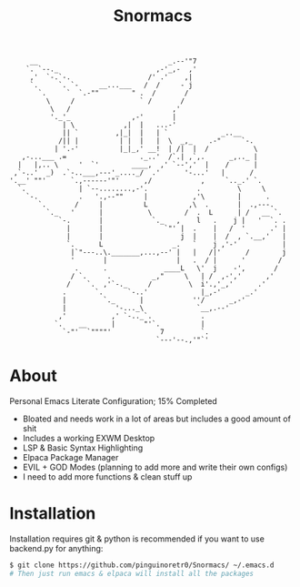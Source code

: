#+title: Snormacs
#+begin_src
     __                                _.--'"7
    `. `--._                        ,-'_,-  ,'
     ,'  `-.`-.                   /' .'    ,|
     `.     `. `-     __...___   /  /     - j
       `.     `  `.-""        " .  /       /
         \     /                ` /       /
          \   /                         ,'
          '._'_               ,-'       |
             | \            ,|  |   ...-'
             || `         ,|_|  |   | `             _..__
            /|| |          | |  |   |  \  _,_    .-"     `-.
           | '.-'          |_|_,' __!  | /|  |  /           \
   ,-...___ .=                  ._..'  /`.| ,`,.      _,.._ |
  |   |,.. \     '  `'        ____,  ,' `--','  |    /      |
 ,`-..'  _)  .`-..___,---'_...._/  .'      '-...'   |      /
'.__' ""'      `.,------'"'      ,/            ,     `.._.' `.
  `.             | `--........,-'.            .         \     \
    `-.          .   '.,--""     |           ,'\        |      .
       `.       /     |          L          ,\  .       |  .,---.
         `._   '      |           \        /  .  L      | /   __ `.
            `-.       |            `._   ,    l   .    j |   '  `. .
              |       |               `"' |  .    |   /  '      .' |
              |       |                   j  |    |  /  , `.__,'   |
              `.      L                 _.   `    j ,'-'           |
               |`"---..\._______,...,--' |   |   /|'      /        j
               '       |                 |   .  / |      '        /
                .      .              ____L   \'  j    -',       /
               / `.     .          _,"     \   | /  ,-','      ,'
              /    `.  ,'`-._     /         \  i'.,'_,'      .'
             .       `.      `-..'             |_,-'      _.'
             |         `._      |            ''/      _,-'
             |            '-..._\             `__,.--'
            ,'           ,' `-.._`.            .
           `.    __      |       "'`.          |
             `-"'  `""""'            7         `.
                                    `---'--.,'"`'
#+end_src
* About
Personal Emacs Literate Configuration; 15% Completed


- Bloated and needs work in a lot of areas but includes a good amount of shit
- Includes a working EXWM Desktop
- LSP & Basic Syntax Highlighting
- Elpaca Package Manager
- EVIL + GOD Modes (planning to add more and write their own configs)
- I need to add more functions & clean stuff up

* Installation
Installation requires git & python is recommended if you want to use backend.py 
for anything:
#+begin_src bash
$ git clone https://github.com/pinguinoretr0/Snormacs/ ~/.emacs.d
# Then just run emacs & elpaca will install all the packages
#+end_src
